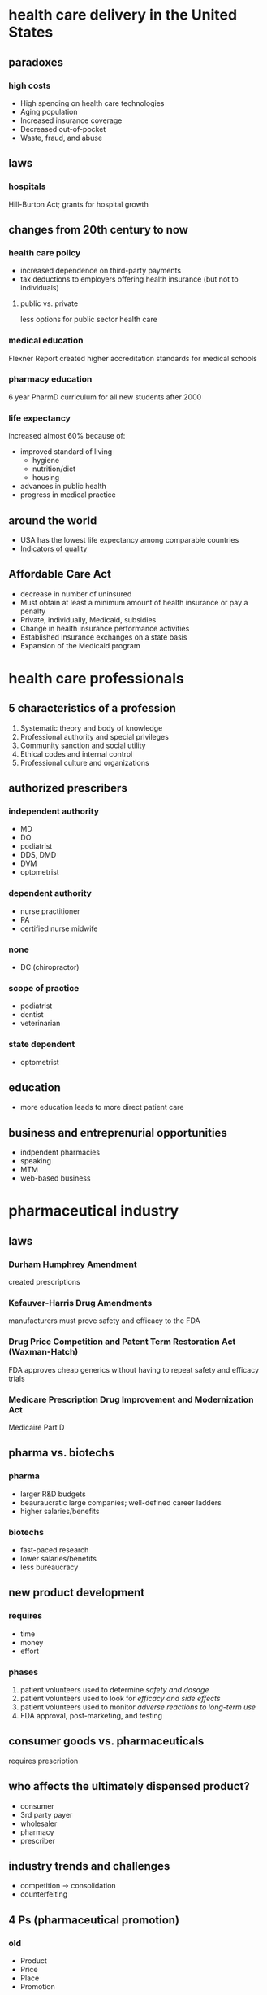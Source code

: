 #+OPTIONS: org-html-postamble:nil html-postamble:nil
* health care delivery in the United States
** paradoxes
*** high costs
- High spending on health care technologies
- Aging population
- Increased insurance coverage
- Decreased out-of-pocket
- Waste, fraud, and abuse
** laws
*** hospitals
Hill-Burton Act; grants for hospital growth
** changes from 20th century to now
*** health care policy
- increased dependence on third-party payments
- tax deductions to employers offering health insurance (but not to individuals)
**** public vs. private
less options for public sector health care
*** medical education
Flexner Report created higher accreditation standards for medical schools
*** pharmacy education
6 year PharmD curriculum for all new students after 2000
*** life expectancy
increased almost 60% because of:
- improved standard of living
  - hygiene
  - nutrition/diet
  - housing
- advances in public health
- progress in medical practice
** around the world
- USA has the lowest life expectancy among comparable countries
- [[https://www.healthsystemtracker.org/dashboard/][Indicators of quality]]
** Affordable Care Act
- decrease in number of uninsured
- Must obtain at least a minimum amount of health insurance or pay a penalty
- Private, individually, Medicaid, subsidies
- Change in health insurance performance activities
- Established insurance exchanges on a state basis
- Expansion of the Medicaid program
* health care professionals
** 5 characteristics of a profession
1. Systematic  theory and body of knowledge
2. Professional authority and special privileges
3. Community sanction and social utility
4. Ethical codes and internal control
5. Professional culture and organizations
** authorized prescribers
*** independent authority
- MD
- DO
- podiatrist
- DDS, DMD
- DVM
- optometrist
*** dependent authority
- nurse practitioner
- PA
- certified nurse midwife
*** none
- DC (chiropractor)
*** scope of practice
- podiatrist
- dentist
- veterinarian
*** state dependent
- optometrist
** education
- more education leads to more direct patient care
** business and entreprenurial opportunities
- indpendent pharmacies
- speaking
- MTM
- web-based business
* pharmaceutical industry
** laws
*** Durham Humphrey Amendment
created prescriptions
*** Kefauver-Harris Drug Amendments 
manufacturers must prove safety and efficacy to the FDA
*** Drug Price Competition and Patent Term Restoration Act (Waxman-Hatch)
FDA approves cheap generics without having to repeat safety and efficacy trials
*** Medicare Prescription Drug Improvement and Modernization Act
Medicaire Part D
** pharma vs. biotechs
*** pharma
- larger R&D budgets
- beauraucratic large companies; well-defined career ladders
- higher salaries/benefits
*** biotechs
- fast-paced research
- lower salaries/benefits
- less bureaucracy
** new product development
*** requires
- time
- money
- effort
*** phases
1. patient volunteers used to determine /safety and dosage/
2. patient volunteers used to look for /efficacy and side effects/
3. patient volunteers used to monitor /adverse reactions to long-term use/
4. FDA approval, post-marketing, and testing
** consumer goods vs. pharmaceuticals
requires prescription
** who affects the ultimately dispensed product?
- consumer
- 3rd party payer
- wholesaler
- pharmacy
- prescriber
** industry trends and challenges
- competition → consolidation
- counterfeiting
** 4 Ps (pharmaceutical promotion)
*** old
- Product
- Price
- Place
- Promotion
*** new
- Predictive Modeling
- Personalization
- Peer-to-Peer
- Participation
*** differences
**** old
- Brand-focused
- Capital intensive
- Technology-enabled (?)
- Longer development
- Slower to modify
**** new
- Customer-focused
- Budget conscious
- Technology-powered (?)
- Quickly deployed
- Highly optimized
** drug distribution
*** traditioanl supply chain
1. manufacturer
2. wholesaler
3. pharmacy
4. patient
*** historical changes
**** 1960s
- wholesaler pricing was “list less”—average wholesale price minus a discount used to drive business
- wholesalers only did /pick, pack, and ship/
**** 1980s
“cost plus”—average wholesale price /plus/ a percentage
**** 1990s
- price erosion
- wholesaler consolidations
*** big 3 wholesalers
- AmerisourceBergen (ABC)
- Cardinal Health
- McKesson
*** wholesale buying groups
- exist to increase /buying power/
- more than 80% of independent pharmacies pool together to purchase medications
* consumers of healthcare
** U.S. patient demographics
- older
- fastest growing segment is >85
** models of care
- Consumer model
- Patient-centered model
- Biopsychosocial model
** health behavior models :l:
*** Locus of Control
Attainment of a particular outcome is either within one’s control or outside of it.
*** Health Belief Model
Likelihood that one will take action or change behavior.
*** Social Cognitive Theory
- outcome expectation—belief that a behavior will have some outcome
- efficacy expectation—belief that one will be able to change
  - Performance accomplishments
  - Vicarious experience
  - Verbal persuasion
  - Physiological state
*** Theories of Reasoned Action and Planned Behavior
*** Transtheoretical Model of Change
stages:
1. Pre-contemplation
2. Contemplation
3. Preparation
4. Action
5. Maintenance
* government and public health
** top of org chart
Health & Human Services
** Health & Human Services budget allocation
1. Medicaire and Medicaid
2. Administration for Children and Families
3. NIH
4. Health Resources and Services
5. FDA, CDC, …
** FDA
[[http://www.fda.gov/AboutFDA/WhatWeDo/default.htm][FDA responsibilites]]
** Healthy People 2020
- Provides comprehensive framework for health promotion and disease prevention
- Tracking of data-driven outcomes to monitor progress 
- Engages a multi-disciplinary network of stakeholders
- Guides national research on public health
- Establishes accountability – must demonstrate support  of Health People objectives for grants
* economics
** demand
amounts of a commodity that consumers are /willing and able/ to purchase at a set of possible prices over a specified period of time
*** factors that change demand
- prices of related goods
  - substitutes
  - complements
- income of consumer
- number of other consumers in the market
- attitudes, tastes, and preferences of the consumer
- consumer expectations of future prices or future income
*** elasticity (2 questions)
the responsiveness of consumer demands to a change in price
**** types :l:
***** elastic demand
increase in price ⇒ decrease in revenue
***** inelastic demand
increase in price ⇒ revenue still increases
***** unitary demand
- price changes ⇒ revenue doesn’t change
- doesn’t happen in the real world
**** healthcare costs that a patient must pay out of pocket—elastic or inelastic?
elastic; the patient often foregoes treatment
*** perfectly competitive market
**** characteristics 
- many buyers and sellers
- freedom of entry and exit
- standardized products
- free information
- no collusion
**** healthcare
healthcare is not a perfectly competitive market:
- consolidation among sellers and buyers; maldistribution of supply
- high barriers to entry for suppliers (e.g., healthcare providers, manufacturers)
- care is individualized, inconsistent, and difficult to measure; so the “product” is not standardized
*** improving healthcare
- healthcare as a public utility
- improve costs and quality
  - pay for performance
  - tiered cost sharing
- create incentives
** pharmacoeconomics
*** goal
outcomes outweigh costs
*** cost
**** economic cost
the consumption of a resource that could otherwise be used for another purpose
**** opportunity cost
value of the benefits foregone because the resource is not available for its best alternative
**** direct medical costs
e.g., physician fees, X-ray costs, prescription costs
**** direct non-medical costs
e.g., transportation to healthcare providers, specific diet
**** indirect costs
- loss in productivity due to morbidity and mortality due to disease
- hard to measure
**** intangible costs
- “emotional stress, fear, anxiety, psychological effects”
- hardest to measure
*** outcome
**** types
***** structure outcomes
***** process outcomes
e.g., accuracy of directions on prescription label
***** clinical outcomes
- safety and efficacy
- uses intermediate measures as proxy indicators of outcomes; e.g., INR is the outcome for warfarin instead of strokes because strokes are unpredictable
***** economic outcomes
healthcare expenditures
*** ECHO
“Economic Clincial Humanistic Outcomes” model
*** pharmacoeconomic evaluations
[[https://cdn.pbrd.co/images/HSFpYnF.png][Know slide #16 from Pharmacoeconomics]]
